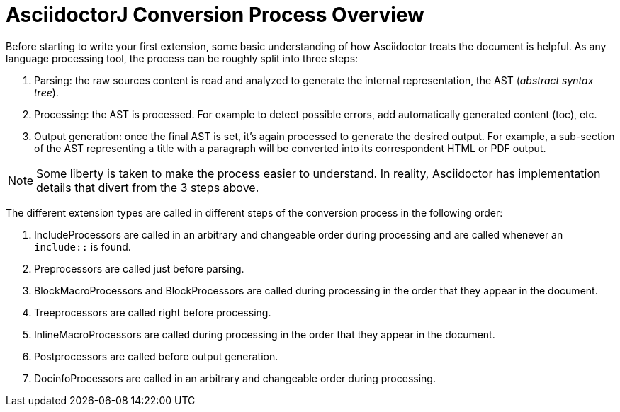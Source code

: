 = AsciidoctorJ Conversion Process Overview

Before starting to write your first extension, some basic understanding of how Asciidoctor treats the document is helpful.
As any language processing tool, the process can be roughly split into three steps:

. Parsing: the raw sources content is read and analyzed to generate the internal representation, the AST (_abstract syntax tree_).
. Processing: the AST is processed. For example to detect possible errors, add automatically generated content (toc), etc.
. Output generation: once the final AST is set, it's again processed to generate the desired output.
For example, a sub-section of the AST representing a title with a paragraph will be converted into its correspondent HTML or PDF output.

NOTE: Some liberty is taken to make the process easier to understand.
In reality, Asciidoctor has implementation details that divert from the 3 steps above.

The different extension types are called in different steps of the conversion process in the following order:

. IncludeProcessors are called in an arbitrary and changeable order during processing and are called whenever an `include::` is found.
. Preprocessors are called just before parsing.
. BlockMacroProcessors and BlockProcessors are called during processing in the order that they appear in the document.
. Treeprocessors are called right before processing.
. InlineMacroProcessors are called during processing in the order that they appear in the document.
. Postprocessors are called before output generation.
. DocinfoProcessors are called in an arbitrary and changeable order during processing.
